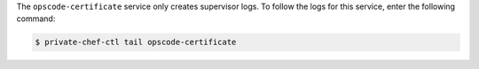 .. The contents of this file may be included in multiple topics.
.. This file should not be changed in a way that hinders its ability to appear in multiple documentation sets.

The ``opscode-certificate`` service only creates supervisor logs. To follow the logs for this service, enter the following command:

.. code-block:: bash

   $ private-chef-ctl tail opscode-certificate


